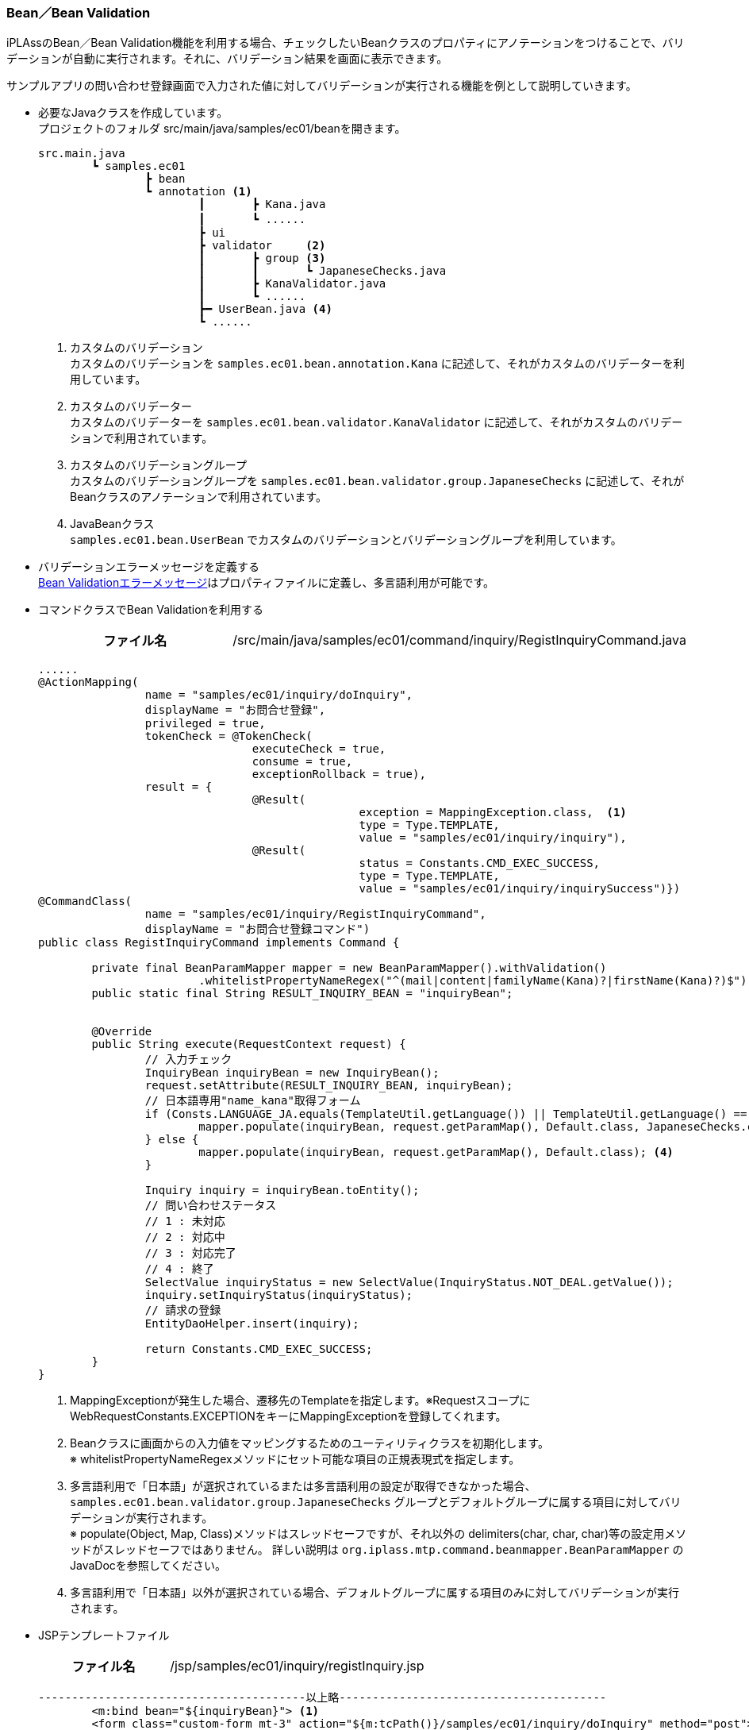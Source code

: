 [[Java_JSP_BeanValidation]]
=== Bean／Bean Validation

iPLAssのBean／Bean Validation機能を利用する場合、チェックしたいBeanクラスのプロパティにアノテーションをつけることで、バリデーションが自動に実行されます。それに、バリデーション結果を画面に表示できます。

サンプルアプリの問い合わせ登録画面で入力された値に対してバリデーションが実行される機能を例として説明していきます。 

* 必要なJavaクラスを作成しています。 + 
プロジェクトのフォルダ src/main/java/samples/ec01/beanを開きます。
+
[source]
----
src.main.java
	┗ samples.ec01
		┣ bean
		┗ annotation <1>	
			┃	┣ Kana.java
			┃	┗ ......		　
			┣ ui		
			┣ validator	<2>
			┃	┣ group	<3>
			┃	┃	┗ JapaneseChecks.java	
			┃	┣ KanaValidator.java 
			┃	┗ ......
			┣━ UserBean.java <4>
			┗ ......
----
<1> カスタムのバリデーション + 
カスタムのバリデーションを `samples.ec01.bean.annotation.Kana` に記述して、それがカスタムのバリデーターを利用しています。
<2> カスタムのバリデーター + 
カスタムのバリデーターを `samples.ec01.bean.validator.KanaValidator` に記述して、それがカスタムのバリデーションで利用されています。
<3> カスタムのバリデーショングループ + 
カスタムのバリデーショングループを `samples.ec01.bean.validator.group.JapaneseChecks` に記述して、それがBeanクラスのアノテーションで利用されています。
<4> JavaBeanクラス +
`samples.ec01.bean.UserBean` でカスタムのバリデーションとバリデーショングループを利用しています。

* バリデーションエラーメッセージを定義する +  
<<index#Java_JSP_ResourceFiles_BeanValication,Bean Validationエラーメッセージ>>はプロパティファイルに定義し、多言語利用が可能です。

* コマンドクラスでBean Validationを利用する
+
[cols="1,2"]
|===
h|ファイル名|/src/main/java/samples/ec01/command/inquiry/RegistInquiryCommand.java
|===
+
[source,java]
----
......
@ActionMapping(
		name = "samples/ec01/inquiry/doInquiry", 
		displayName = "お問合せ登録", 
		privileged = true, 
		tokenCheck = @TokenCheck(
				executeCheck = true, 
				consume = true, 
				exceptionRollback = true), 
		result = { 
				@Result(
						exception = MappingException.class,  <1>
						type = Type.TEMPLATE, 
						value = "samples/ec01/inquiry/inquiry"),
				@Result(
						status = Constants.CMD_EXEC_SUCCESS, 
						type = Type.TEMPLATE, 
						value = "samples/ec01/inquiry/inquirySuccess")})
@CommandClass(
		name = "samples/ec01/inquiry/RegistInquiryCommand", 
		displayName = "お問合せ登録コマンド")
public class RegistInquiryCommand implements Command {

	private final BeanParamMapper mapper = new BeanParamMapper().withValidation()
			.whitelistPropertyNameRegex("^(mail|content|familyName(Kana)?|firstName(Kana)?)$"); <2>
	public static final String RESULT_INQUIRY_BEAN = "inquiryBean";


	@Override
	public String execute(RequestContext request) {
		// 入力チェック
		InquiryBean inquiryBean = new InquiryBean();
		request.setAttribute(RESULT_INQUIRY_BEAN, inquiryBean);
		// 日本語専用"name_kana"取得フォーム
		if (Consts.LANGUAGE_JA.equals(TemplateUtil.getLanguage()) || TemplateUtil.getLanguage() == null) {
			mapper.populate(inquiryBean, request.getParamMap(), Default.class, JapaneseChecks.class); <3>
		} else {
			mapper.populate(inquiryBean, request.getParamMap(), Default.class); <4>
		}

		Inquiry inquiry = inquiryBean.toEntity();
		// 問い合わせステータス
		// 1 : 未対応
		// 2 : 対応中
		// 3 : 対応完了
		// 4 : 終了
		SelectValue inquiryStatus = new SelectValue(InquiryStatus.NOT_DEAL.getValue());
		inquiry.setInquiryStatus(inquiryStatus);
		// 請求の登録
		EntityDaoHelper.insert(inquiry);

		return Constants.CMD_EXEC_SUCCESS;
	}
}
----
<1> MappingExceptionが発生した場合、遷移先のTemplateを指定します。※RequestスコープにWebRequestConstants.EXCEPTIONをキーにMappingExceptionを登録してくれます。
<2> Beanクラスに画面からの入力値をマッピングするためのユーティリティクラスを初期化します。 + 
※ whitelistPropertyNameRegexメソッドにセット可能な項目の正規表現式を指定します。
<3> 多言語利用で「日本語」が選択されているまたは多言語利用の設定が取得できなかった場合、`samples.ec01.bean.validator.group.JapaneseChecks` グループとデフォルトグループに属する項目に対してバリデーションが実行されます。 + 
※ populate(Object, Map, Class)メソッドはスレッドセーフですが、それ以外の delimiters(char, char, char)等の設定用メソッドがスレッドセーフではありません。 詳しい説明は `org.iplass.mtp.command.beanmapper.BeanParamMapper` のJavaDocを参照してください。
<4> 多言語利用で「日本語」以外が選択されている場合、デフォルトグループに属する項目のみに対してバリデーションが実行されます。

* JSPテンプレートファイル
+
[cols="1,2"]
|===
h|ファイル名|/jsp/samples/ec01/inquiry/registInquiry.jsp
|===
+
[source,jsp]
----
----------------------------------------以上略----------------------------------------		
        <m:bind bean="${inquiryBean}"> <1>
        <form class="custom-form mt-3" action="${m:tcPath()}/samples/ec01/inquiry/doInquiry" method="post">
        	<input type="hidden" name="_t" value="${m:token()}">
            <div class="form-group row">
                ......
                <div class="col-12 col-md-6 mt-3">
                    <div>
                    	<m:bind prop="familyNameKana"> <2>
                        	<label for="${name}" class="col-form-label label-hidden">${m:rs('iplass-wtp-messages', 'samples.ec01.inquiry.regist.familyNameKana')}</label>
                        	<input type="text" class="form-control border rounded input-hint-visible" name="${name}" value="${value}" placeholder="${m:rs('iplass-wtp-messages', 'samples.ec01.inquiry.regist.familyNameKana')}"> <3>
                        	<small class="form-text text-danger"><m:errors /></small> <4>
                        </m:bind>
                    </div>
                </div>
                ......                
        </form>
        </m:bind>
----------------------------------------以下略----------------------------------------
----
<1> `PageContext` にBeanインスタンスをバインドします。
<2> `PageContext` にBeanインスタンスに格納されているプロパティ名と値をバインドします。autoDetectErrors=true（デフォルトがtrue）の場合、WebRequestConstants.EXCEPTIONをキーにMappingExceptionを取得し、MappingResultのインスタンスが自動解決されます。当該Bean、プロパティに紐付くエラーがバインドされます。
<3> バインドされたプロパティの名前と値をテキストボックスにバインドします。
<4> バインドされたエラーメッセージを画面に出力します。
+
※ 詳しい設定する方法を `org.iplass.mtp.web.template.tags.BindTag` と `org.iplass.mtp.web.template.tags.ErrorsTag` のJavaDocをご参照してください。

* 動作確認
** 「姓」と「名」を空文字として登録しようとしたら、バリデーションエラーが発生することを画面から確認できます。
** 「セイ」と「メイ」に全角カタカナ以外の値を入れて登録しようとしたら、バリデーションエラーが発生することを画面から確認できます。
+
image:images/sample-ec_java-jsp-bean-validation-error.png[align=left]

** 多言語利用で「英語」が選択された場合、英語のバリデーションエラーメッセージが表示されることを確認できます。
+
image:images/sample-ec_java-jsp-bean-validation-error-en.png[align=left]
+
※ 英語用の画面にカタカナの「セイ」と「メイ」の入力項目がないので、日本語用の画面と比べてレイアウトに少し違いがあります。